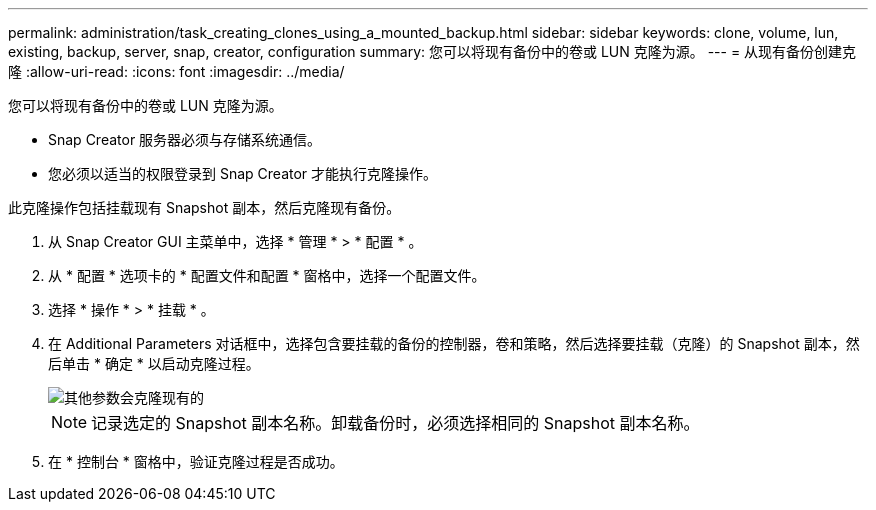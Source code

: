 ---
permalink: administration/task_creating_clones_using_a_mounted_backup.html 
sidebar: sidebar 
keywords: clone, volume, lun, existing, backup, server, snap, creator, configuration 
summary: 您可以将现有备份中的卷或 LUN 克隆为源。 
---
= 从现有备份创建克隆
:allow-uri-read: 
:icons: font
:imagesdir: ../media/


[role="lead"]
您可以将现有备份中的卷或 LUN 克隆为源。

* Snap Creator 服务器必须与存储系统通信。
* 您必须以适当的权限登录到 Snap Creator 才能执行克隆操作。


此克隆操作包括挂载现有 Snapshot 副本，然后克隆现有备份。

. 从 Snap Creator GUI 主菜单中，选择 * 管理 * > * 配置 * 。
. 从 * 配置 * 选项卡的 * 配置文件和配置 * 窗格中，选择一个配置文件。
. 选择 * 操作 * > * 挂载 * 。
. 在 Additional Parameters 对话框中，选择包含要挂载的备份的控制器，卷和策略，然后选择要挂载（克隆）的 Snapshot 副本，然后单击 * 确定 * 以启动克隆过程。
+
image::../media/additional_parameters_clone_existing.png[其他参数会克隆现有的]

+

NOTE: 记录选定的 Snapshot 副本名称。卸载备份时，必须选择相同的 Snapshot 副本名称。

. 在 * 控制台 * 窗格中，验证克隆过程是否成功。

